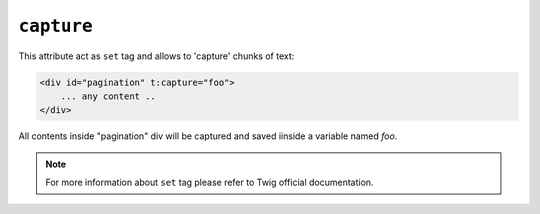 ``capture``
=======

This attribute act as ``set`` tag and allows to 'capture' chunks of text:

.. code-block:: xml+jinja

    <div id="pagination" t:capture="foo">
        ... any content ..
    </div>


All contents inside "pagination" div will be captured and saved iinside a variable named `foo`.

.. note::

    For more information about ``set`` tag please refer to Twig official documentation.
